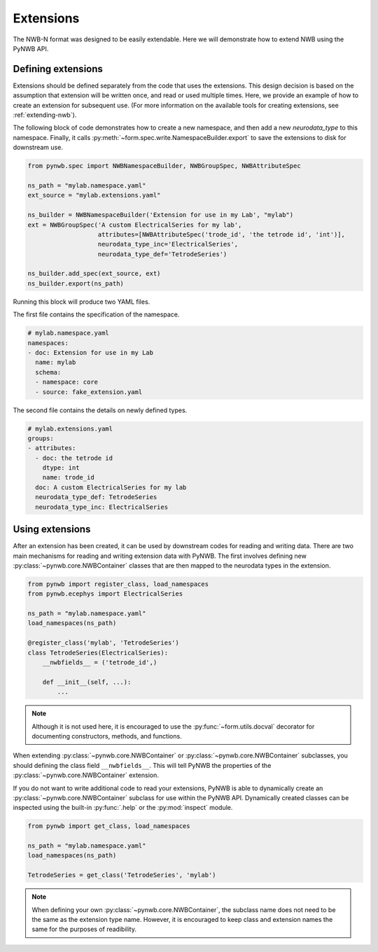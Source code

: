 Extensions
=========================

The NWB-N format was designed to be easily extendable. Here we will demonstrate how to extend NWB using the
PyNWB API.

Defining extensions
-----------------------------------------------------

Extensions should be defined separately from the code that uses the extensions. This design decision is based on the assumption that
extension will be written once, and read or used multiple times. Here, we provide an example of how to create an extension for subsequent use.
(For more information on the available tools for creating extensions, see :ref:`extending-nwb`).


The following block of code demonstrates how to create a new namespace, and then add a new `neurodata_type` to this namespace. Finally,
it calls :py:meth:`~form.spec.write.NamespaceBuilder.export` to save the extensions to disk for downstream use.

.. code-block:: python

    from pynwb.spec import NWBNamespaceBuilder, NWBGroupSpec, NWBAttributeSpec

    ns_path = "mylab.namespace.yaml"
    ext_source = "mylab.extensions.yaml"

    ns_builder = NWBNamespaceBuilder('Extension for use in my Lab', "mylab")
    ext = NWBGroupSpec('A custom ElectricalSeries for my lab',
                       attributes=[NWBAttributeSpec('trode_id', 'the tetrode id', 'int')],
                       neurodata_type_inc='ElectricalSeries',
                       neurodata_type_def='TetrodeSeries')

    ns_builder.add_spec(ext_source, ext)
    ns_builder.export(ns_path)

Running this block will produce two YAML files.

The first file contains the specification of the namespace.

.. code-block:: yaml

    # mylab.namespace.yaml
    namespaces:
    - doc: Extension for use in my Lab
      name: mylab
      schema:
      - namespace: core
      - source: fake_extension.yaml

The second file contains the details on newly defined types.

.. code-block:: yaml

    # mylab.extensions.yaml
    groups:
    - attributes:
      - doc: the tetrode id
        dtype: int
        name: trode_id
      doc: A custom ElectricalSeries for my lab
      neurodata_type_def: TetrodeSeries
      neurodata_type_inc: ElectricalSeries


Using extensions
-----------------------------------------------------

After an extension has been created, it can be used by downstream codes for reading and writing data.
There are two main mechanisms for reading and writing extension data with PyNWB.
The first involves defining new :py:class:`~pynwb.core.NWBContainer` classes that are then mapped to the neurodata types in the extension.

.. code-block:: python

    from pynwb import register_class, load_namespaces
    from pynwb.ecephys import ElectricalSeries

    ns_path = "mylab.namespace.yaml"
    load_namespaces(ns_path)

    @register_class('mylab', 'TetrodeSeries')
    class TetrodeSeries(ElectricalSeries):
        __nwbfields__ = ('tetrode_id',)

        def __init__(self, ...):
            ...

.. note::

    Although it is not used here, it is encouraged to use the :py:func:`~form.utils.docval` decorator for documenting constructors, methods, and functions.

When extending :py:class:`~pynwb.core.NWBContainer` or :py:class:`~pynwb.core.NWBContainer` subclasses, you should defining the class field ``__nwbfields__``. This will
tell PyNWB the properties of the :py:class:`~pynwb.core.NWBContainer` extension.

If you do not want to write additional code to read your extensions, PyNWB is able to dynamically create an :py:class:`~pynwb.core.NWBContainer` subclass for use within the PyNWB API.
Dynamically created classes can be inspected using the built-in :py:func:`.help` or the :py:mod:`inspect` module.

.. code-block:: python

    from pynwb import get_class, load_namespaces

    ns_path = "mylab.namespace.yaml"
    load_namespaces(ns_path)

    TetrodeSeries = get_class('TetrodeSeries', 'mylab')


.. note::

    When defining your own :py:class:`~pynwb.core.NWBContainer`, the subclass name does not need to be the same as the extension type name. However,
    it is encouraged to keep class and extension names the same for the purposes of readibility.



